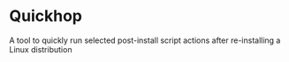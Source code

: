 * Quickhop
A tool to quickly run selected post-install script actions after re-installing a Linux distribution
